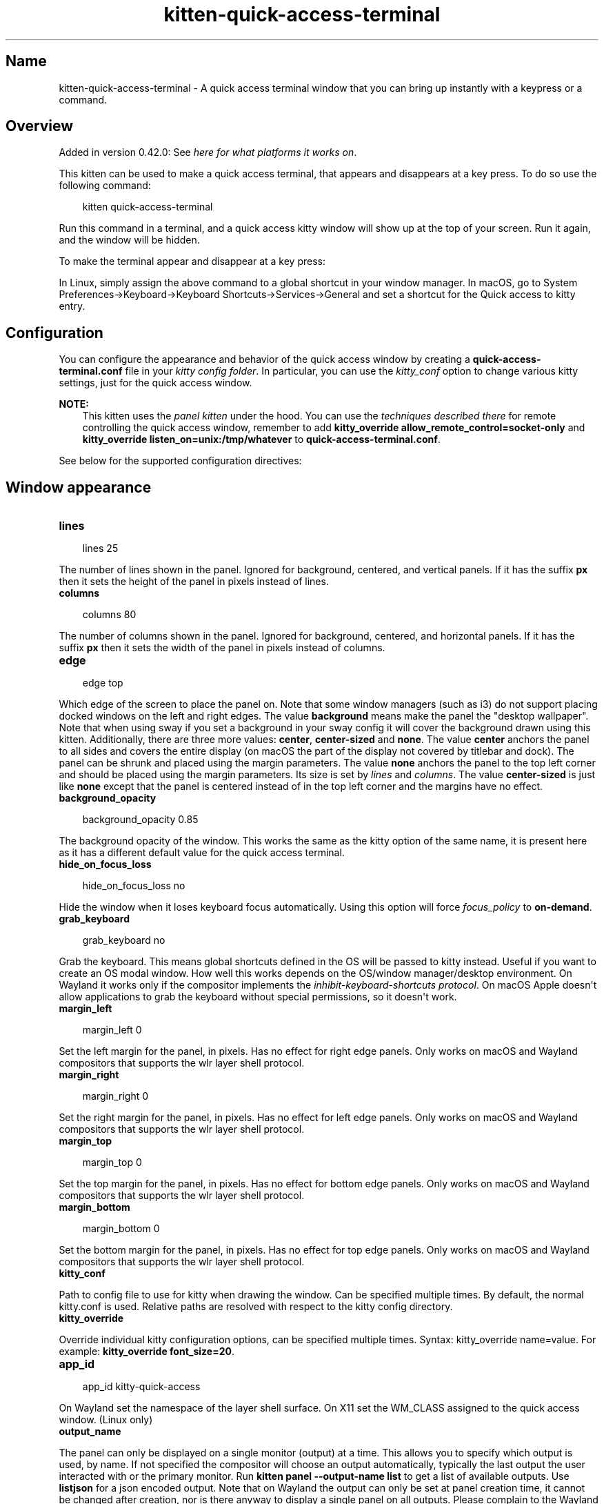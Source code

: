 .\" Man page generated from reStructuredText.
.
.
.nr rst2man-indent-level 0
.
.de1 rstReportMargin
\\$1 \\n[an-margin]
level \\n[rst2man-indent-level]
level margin: \\n[rst2man-indent\\n[rst2man-indent-level]]
-
\\n[rst2man-indent0]
\\n[rst2man-indent1]
\\n[rst2man-indent2]
..
.de1 INDENT
.\" .rstReportMargin pre:
. RS \\$1
. nr rst2man-indent\\n[rst2man-indent-level] \\n[an-margin]
. nr rst2man-indent-level +1
.\" .rstReportMargin post:
..
.de UNINDENT
. RE
.\" indent \\n[an-margin]
.\" old: \\n[rst2man-indent\\n[rst2man-indent-level]]
.nr rst2man-indent-level -1
.\" new: \\n[rst2man-indent\\n[rst2man-indent-level]]
.in \\n[rst2man-indent\\n[rst2man-indent-level]]u
..
.TH "kitten-quick-access-terminal" 1 "Oct 17, 2025" "0.43.1" "kitty"
.SH Name
kitten-quick-access-terminal \- A quick access terminal window that you can bring up instantly with a keypress or a command.
.SH Overview
.sp
Added in version 0.42.0: See \fI\%here for what platforms it works on\fP\&.

.sp
This kitten can be used to make a quick access terminal, that appears and
disappears at a key press. To do so use the following command:
.INDENT 0.0
.INDENT 3.5
.sp
.EX
kitten quick\-access\-terminal
.EE
.UNINDENT
.UNINDENT
.sp
Run this command in a terminal, and a quick access kitty window will show up at
the top of your screen. Run it again, and the window will be hidden.
.sp
To make the terminal appear and disappear at a key press:
.sp
In Linux, simply assign the above command to a global shortcut in your
window manager. In macOS, go to System Preferences\->Keyboard\->Keyboard Shortcuts\->Services\->General and set a shortcut
for the Quick access to kitty entry.
.SH Configuration
.sp
You can configure the appearance and behavior of the quick access window
by creating a \fBquick\-access\-terminal.conf\fP file in your
\fI\%kitty config folder\fP\&. In particular, you can use the
\fI\%kitty_conf\fP option to change
various kitty settings, just for the quick access window.
.sp
\fBNOTE:\fP
.INDENT 0.0
.INDENT 3.5
This kitten uses the \fI\%panel kitten\fP under the
hood. You can use the \fI\%techniques described there\fP
for remote controlling the quick access window, remember to add
\fBkitty_override allow_remote_control=socket\-only\fP and \fBkitty_override
listen_on=unix:/tmp/whatever\fP to
\fBquick\-access\-terminal.conf\fP\&.
.UNINDENT
.UNINDENT
.sp
See below for the supported configuration directives:
.SH Window appearance
.INDENT 0.0
.TP
.B lines
.UNINDENT
.INDENT 0.0
.INDENT 3.5
.sp
.EX
lines 25
.EE
.UNINDENT
.UNINDENT
.sp
The number of lines shown in the panel. Ignored for background, centered, and vertical panels. If it has the suffix \fBpx\fP then it sets the height of the panel in pixels instead of lines.
.INDENT 0.0
.TP
.B columns
.UNINDENT
.INDENT 0.0
.INDENT 3.5
.sp
.EX
columns 80
.EE
.UNINDENT
.UNINDENT
.sp
The number of columns shown in the panel. Ignored for background, centered, and horizontal panels. If it has the suffix \fBpx\fP then it sets the width of the panel in pixels instead of columns.
.INDENT 0.0
.TP
.B edge
.UNINDENT
.INDENT 0.0
.INDENT 3.5
.sp
.EX
edge top
.EE
.UNINDENT
.UNINDENT
.sp
Which edge of the screen to place the panel on. Note that some window managers (such as i3) do not support placing docked windows on the left and right edges. The value \fBbackground\fP means make the panel the \(dqdesktop wallpaper\(dq. Note that when using sway if you set a background in your sway config it will cover the background drawn using this kitten. Additionally, there are three more values: \fBcenter\fP, \fBcenter\-sized\fP and \fBnone\fP\&. The value \fBcenter\fP anchors the panel to all sides and covers the entire display (on macOS the part of the display not covered by titlebar and dock). The panel can be shrunk and placed using the margin parameters. The value \fBnone\fP anchors the panel to the top left corner and should be placed using the margin parameters. Its size is set by \fI\%lines\fP and \fI\%columns\fP\&. The value \fBcenter\-sized\fP is just like \fBnone\fP except that the panel is centered instead of in the top left corner and the margins have no effect.
.INDENT 0.0
.TP
.B background_opacity
.UNINDENT
.INDENT 0.0
.INDENT 3.5
.sp
.EX
background_opacity 0.85
.EE
.UNINDENT
.UNINDENT
.sp
The background opacity of the window. This works the same as the kitty
option of the same name, it is present here as it has a different
default value for the quick access terminal.
.INDENT 0.0
.TP
.B hide_on_focus_loss
.UNINDENT
.INDENT 0.0
.INDENT 3.5
.sp
.EX
hide_on_focus_loss no
.EE
.UNINDENT
.UNINDENT
.sp
Hide the window when it loses keyboard focus automatically. Using this option
will force \fI\%focus_policy\fP to \fBon\-demand\fP\&.
.INDENT 0.0
.TP
.B grab_keyboard
.UNINDENT
.INDENT 0.0
.INDENT 3.5
.sp
.EX
grab_keyboard no
.EE
.UNINDENT
.UNINDENT
.sp
Grab the keyboard. This means global shortcuts defined in the OS will be passed to kitty instead. Useful if
you want to create an OS modal window. How well this
works depends on the OS/window manager/desktop environment. On Wayland it works only if the compositor implements
the \X'tty: link https://wayland.app/protocols/keyboard-shortcuts-inhibit-unstable-v1'\fI\%inhibit\-keyboard\-shortcuts protocol\fP\X'tty: link'\&.
On macOS Apple doesn\(aqt allow applications to grab the keyboard without special permissions, so it doesn\(aqt work.
.INDENT 0.0
.TP
.B margin_left
.UNINDENT
.INDENT 0.0
.INDENT 3.5
.sp
.EX
margin_left 0
.EE
.UNINDENT
.UNINDENT
.sp
Set the left margin for the panel, in pixels. Has no effect for right edge panels. Only works on macOS and Wayland compositors that supports the wlr layer shell protocol.
.INDENT 0.0
.TP
.B margin_right
.UNINDENT
.INDENT 0.0
.INDENT 3.5
.sp
.EX
margin_right 0
.EE
.UNINDENT
.UNINDENT
.sp
Set the right margin for the panel, in pixels. Has no effect for left edge panels. Only works on macOS and Wayland compositors that supports the wlr layer shell protocol.
.INDENT 0.0
.TP
.B margin_top
.UNINDENT
.INDENT 0.0
.INDENT 3.5
.sp
.EX
margin_top 0
.EE
.UNINDENT
.UNINDENT
.sp
Set the top margin for the panel, in pixels. Has no effect for bottom edge panels. Only works on macOS and Wayland compositors that supports the wlr layer shell protocol.
.INDENT 0.0
.TP
.B margin_bottom
.UNINDENT
.INDENT 0.0
.INDENT 3.5
.sp
.EX
margin_bottom 0
.EE
.UNINDENT
.UNINDENT
.sp
Set the bottom margin for the panel, in pixels. Has no effect for top edge panels. Only works on macOS and Wayland compositors that supports the wlr layer shell protocol.
.INDENT 0.0
.TP
.B kitty_conf
.UNINDENT
.sp
Path to config file to use for kitty when drawing the window. Can be specified multiple times. By default, the normal kitty.conf is used. Relative paths are resolved with respect to the kitty config directory.
.INDENT 0.0
.TP
.B kitty_override
.UNINDENT
.sp
Override individual kitty configuration options, can be specified multiple times. Syntax: kitty_override name=value\&. For example: \fBkitty_override font_size=20\fP\&.
.INDENT 0.0
.TP
.B app_id
.UNINDENT
.INDENT 0.0
.INDENT 3.5
.sp
.EX
app_id kitty\-quick\-access
.EE
.UNINDENT
.UNINDENT
.sp
On Wayland set the namespace of the layer shell surface. On X11 set the WM_CLASS assigned to the quick access window. (Linux only)
.INDENT 0.0
.TP
.B output_name
.UNINDENT
.sp
The panel can only be displayed on a single monitor (output) at a time. This allows you to specify which output is used, by name. If not specified the compositor will choose an output automatically, typically the last output the user interacted with or the primary monitor. Run \fBkitten panel \-\-output\-name list\fP to get a list of available outputs. Use \fBlistjson\fP for a json encoded output. Note that on Wayland the output can only be set at panel creation time, it cannot be changed after creation, nor is there anyway to display a single panel on all outputs. Please complain to the Wayland developers about this.
.INDENT 0.0
.TP
.B start_as_hidden
.UNINDENT
.INDENT 0.0
.INDENT 3.5
.sp
.EX
start_as_hidden no
.EE
.UNINDENT
.UNINDENT
.sp
Whether to start the quick access terminal hidden. Useful if you are starting it as part of system startup.
.INDENT 0.0
.TP
.B focus_policy
.UNINDENT
.INDENT 0.0
.INDENT 3.5
.sp
.EX
focus_policy exclusive
.EE
.UNINDENT
.UNINDENT
.sp
On a Wayland compositor that supports the wlr layer shell protocol, specify the focus policy for keyboard interactivity with the panel. Please refer to the wlr layer shell protocol documentation for more details. Note that different Wayland compositors behave very differently with \fBexclusive\fP, your mileage may vary. On macOS, \fBexclusive\fP and \fBon\-demand\fP are currently the same.
.SH Source code for quick_access_terminal
.sp
The source code for this kitten is \X'tty: link https://github.com/kovidgoyal/kitty/tree/master/kittens/quick_access_terminal'\fI\%available on GitHub\fP\X'tty: link'\&.
.SH Command line interface
.INDENT 0.0
.INDENT 3.5
.sp
.EX
kitten quick_access_terminal [options] [cmdline\-to\-run ...]
.EE
.UNINDENT
.UNINDENT
.sp
A quick access terminal window that you can bring up instantly with a keypress or a command.
.SS Options
.INDENT 0.0
.TP
.B \-\-config <CONFIG>, \-c <CONFIG>
Specify a path to the configuration file(s) to use. All configuration files are merged onto the builtin \fBquick\-access\-terminal.conf\fP, overriding the builtin values. This option can be specified multiple times to read multiple configuration files in sequence, which are merged. Use the special value \fBNONE\fP to not load any config file.
.sp
If this option is not specified, config files are searched for in the order: \fB$XDG_CONFIG_HOME/kitty/quick\-access\-terminal.conf\fP, \fB~/.config/kitty/quick\-access\-terminal.conf\fP, \fB~/Library/Preferences/kitty/quick\-access\-terminal.conf\fP, \fB$XDG_CONFIG_DIRS/kitty/quick\-access\-terminal.conf\fP\&. The first one that exists is used as the config file.
.sp
If the environment variable \fI\%KITTY_CONFIG_DIRECTORY\fP is specified, that directory is always used and the above searching does not happen.
.sp
If \fB/etc/xdg/kitty/quick\-access\-terminal.conf\fP exists, it is merged before (i.e. with lower priority) than any user config files. It can be used to specify system\-wide defaults for all users. You can use either \fB\-\fP or \fB/dev/stdin\fP to read the config from STDIN.
.UNINDENT
.INDENT 0.0
.TP
.B \-\-override <OVERRIDE>, \-o <OVERRIDE>
Override individual configuration options, can be specified multiple times. Syntax: name=value\&. For example: \-o lines=12
.UNINDENT
.INDENT 0.0
.TP
.B \-\-detach [=no]
Detach from the controlling terminal, if any, running in an independent child process, the parent process exits immediately.
.UNINDENT
.INDENT 0.0
.TP
.B \-\-detached\-log <DETACHED_LOG>
Path to a log file to store STDOUT/STDERR when using \fI\%\-\-detach\fP
.UNINDENT
.INDENT 0.0
.TP
.B \-\-instance\-group <INSTANCE_GROUP>
The unique name of this quick access terminal Use a different name if you want multiple such terminals.
Default: \fBquick\-access\fP
.UNINDENT
.INDENT 0.0
.TP
.B \-\-debug\-rendering [=no]
For debugging interactions with the compositor/window manager.
.UNINDENT
.INDENT 0.0
.TP
.B \-\-debug\-input [=no]
For debugging interactions with the compositor/window manager.
.UNINDENT
.SH Sample quick-access-terminal.conf
.sp
You can download a sample \fBquick\-access\-terminal.conf\fP file with all default settings and
comments describing each setting by clicking: \fBsample quick\-access\-terminal.conf\fP\&.
.SH Author

Kovid Goyal
.SH Copyright

2025, Kovid Goyal
.\" Generated by docutils manpage writer.
.
